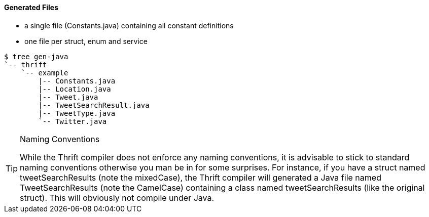 Generated Files
^^^^^^^^^^^^^^^

* a single file (+Constants.java+) containing all constant definitions
* one file per struct, enum and service

-----------------------------------------------------------------------------
$ tree gen-java
`-- thrift
    `-- example
        |-- Constants.java
        |-- Location.java
        |-- Tweet.java
        |-- TweetSearchResult.java
        |-- TweetType.java
        `-- Twitter.java
-----------------------------------------------------------------------------

[TIP]
.Naming Conventions
=============================================================================
While the Thrift compiler does not enforce any naming conventions, it is
advisable to stick to standard naming conventions otherwise you man be in for
some surprises. For instance, if you have a struct named +tweetSearchResults+
(note the mixedCase), the Thrift compiler will generated a Java file named
+TweetSearchResults+ (note the CamelCase) containing a class named
+tweetSearchResults+ (like the original struct). This will obviously not
compile under Java.
=============================================================================
